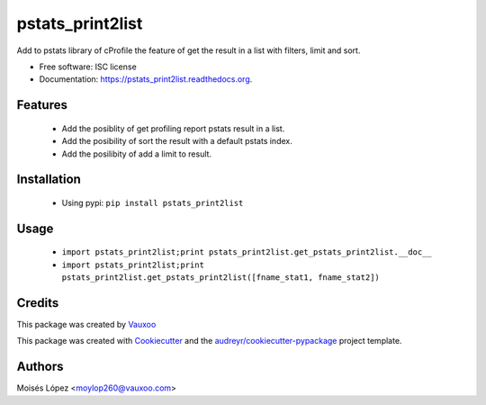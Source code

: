 =================
pstats_print2list
=================

.. image:: https://img.shields.io/pypi/v/pstats_print2list.svg
        :target: https://pypi.python.org/pypi/pstats_print2list

.. image:: https://img.shields.io/travis/Vauxoo/pstats-print2list.svg
        :target: https://travis-ci.org/Vauxoo/pstats-print2list

.. image:: https://readthedocs.org/projects/pstats_print2list/badge/?version=latest
        :target: https://readthedocs.org/projects/pstats_print2list/?badge=latest
        :alt: Documentation Status

.. image:: https://coveralls.io/repos/github/Vauxoo/pstats-print2list/badge.svg?branch=master 
        :target: https://coveralls.io/github/Vauxoo/pstats-print2list?branch=master

Add to pstats library of cProfile the feature of get the result in a list with filters, limit and sort.

* Free software: ISC license
* Documentation: https://pstats_print2list.readthedocs.org.

Features
--------
 
 * Add the posiblity of get profiling report pstats result in a list.
 * Add the posibility of sort the result with a default pstats index.
 * Add the posilibity of add a limit to result.


Installation
------------

 * Using pypi: ``pip install pstats_print2list``

Usage
-----

 * ``import pstats_print2list;print pstats_print2list.get_pstats_print2list.__doc__``
 * ``import pstats_print2list;print pstats_print2list.get_pstats_print2list([fname_stat1, fname_stat2])``


Credits
-------

This package was created by Vauxoo_

.. _Vauxoo: https://www.vauxoo.com/

This package was created with Cookiecutter_ and the `audreyr/cookiecutter-pypackage`_ project template.

.. _Cookiecutter: https://github.com/audreyr/cookiecutter
.. _`audreyr/cookiecutter-pypackage`: https://github.com/audreyr/cookiecutter-pypackage


Authors
-------

Moisés López <moylop260@vauxoo.com>
